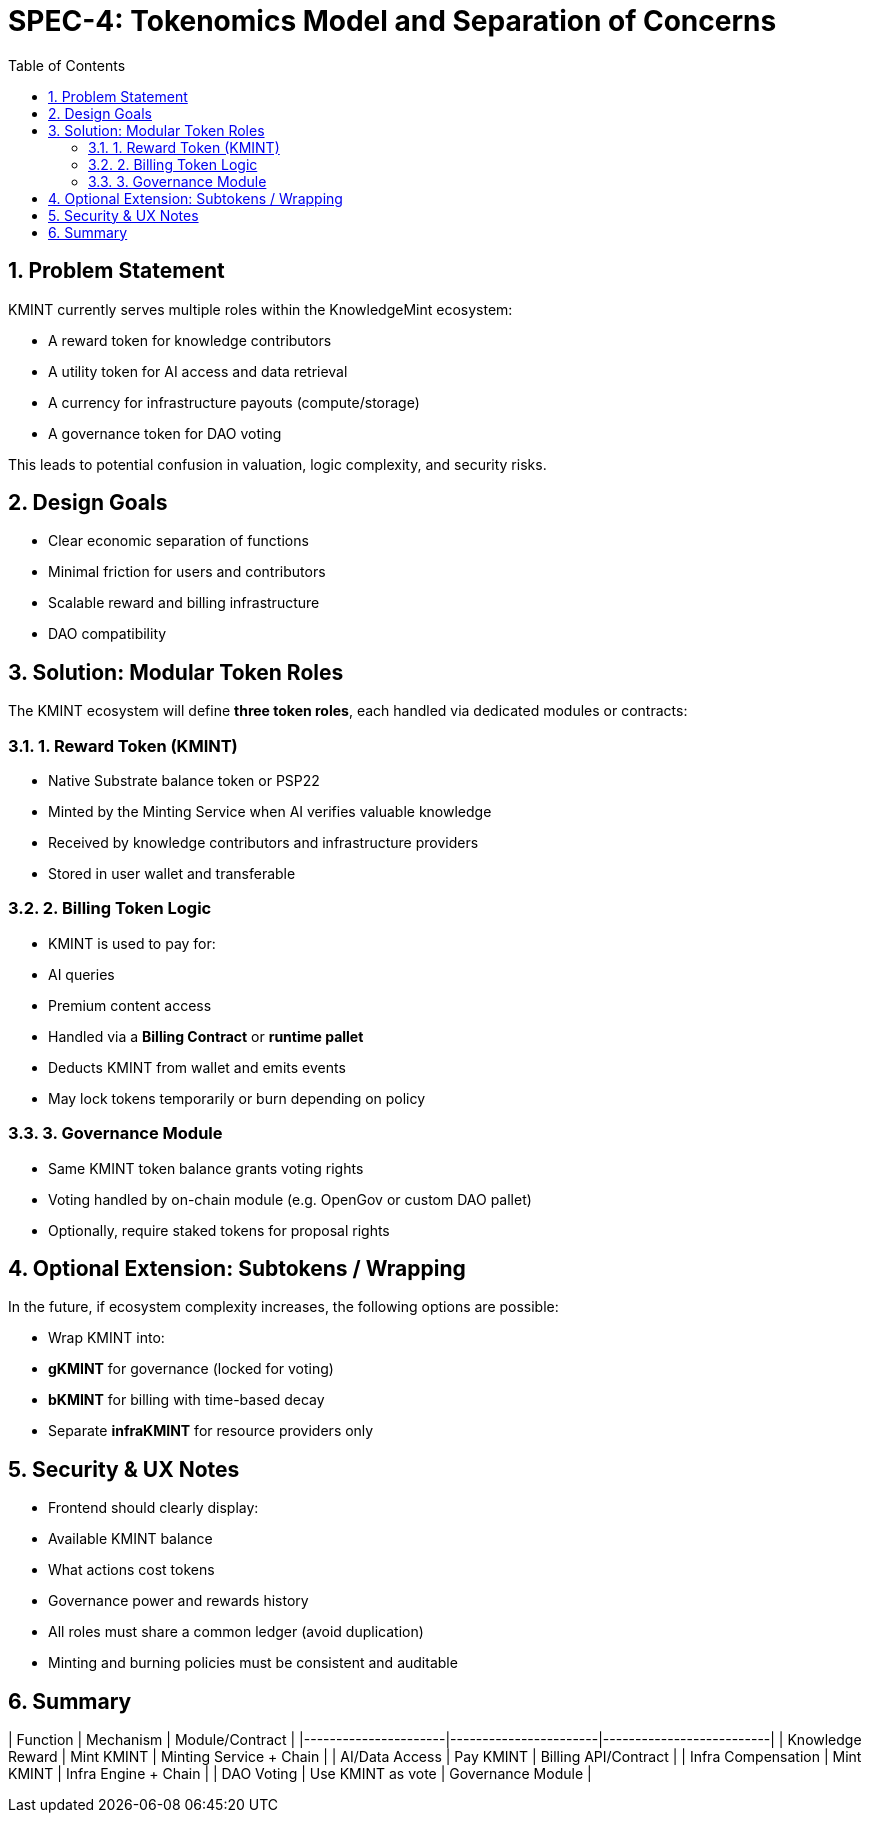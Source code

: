 = SPEC-4: Tokenomics Model and Separation of Concerns
:sectnums:
:toc:

== Problem Statement

KMINT currently serves multiple roles within the KnowledgeMint ecosystem:

- A reward token for knowledge contributors
- A utility token for AI access and data retrieval
- A currency for infrastructure payouts (compute/storage)
- A governance token for DAO voting

This leads to potential confusion in valuation, logic complexity, and security risks.

== Design Goals

- Clear economic separation of functions
- Minimal friction for users and contributors
- Scalable reward and billing infrastructure
- DAO compatibility

== Solution: Modular Token Roles

The KMINT ecosystem will define **three token roles**, each handled via dedicated modules or contracts:

=== 1. Reward Token (KMINT)

- Native Substrate balance token or PSP22
- Minted by the Minting Service when AI verifies valuable knowledge
- Received by knowledge contributors and infrastructure providers
- Stored in user wallet and transferable

=== 2. Billing Token Logic

- KMINT is used to pay for:
  - AI queries
  - Premium content access
- Handled via a **Billing Contract** or **runtime pallet**
- Deducts KMINT from wallet and emits events
- May lock tokens temporarily or burn depending on policy

=== 3. Governance Module

- Same KMINT token balance grants voting rights
- Voting handled by on-chain module (e.g. OpenGov or custom DAO pallet)
- Optionally, require staked tokens for proposal rights

== Optional Extension: Subtokens / Wrapping

In the future, if ecosystem complexity increases, the following options are possible:

- Wrap KMINT into:
  - **gKMINT** for governance (locked for voting)
  - **bKMINT** for billing with time-based decay
- Separate **infraKMINT** for resource providers only

== Security & UX Notes

- Frontend should clearly display:
  - Available KMINT balance
  - What actions cost tokens
  - Governance power and rewards history
- All roles must share a common ledger (avoid duplication)
- Minting and burning policies must be consistent and auditable

== Summary

| Function             | Mechanism             | Module/Contract         |
|----------------------|-----------------------|--------------------------|
| Knowledge Reward     | Mint KMINT            | Minting Service + Chain |
| AI/Data Access       | Pay KMINT             | Billing API/Contract    |
| Infra Compensation   | Mint KMINT            | Infra Engine + Chain    |
| DAO Voting           | Use KMINT as vote     | Governance Module       |
